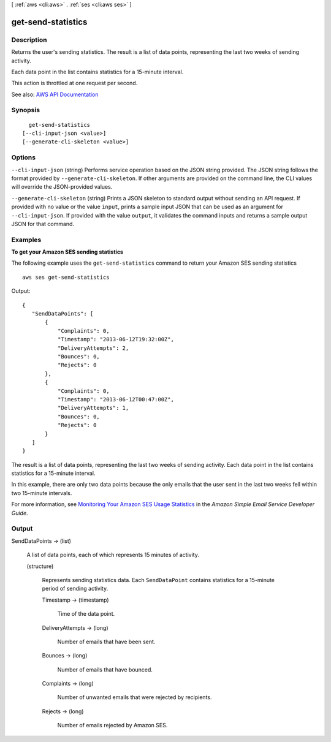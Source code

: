 [ :ref:`aws <cli:aws>` . :ref:`ses <cli:aws ses>` ]

.. _cli:aws ses get-send-statistics:


*******************
get-send-statistics
*******************



===========
Description
===========



Returns the user's sending statistics. The result is a list of data points, representing the last two weeks of sending activity.

 

Each data point in the list contains statistics for a 15-minute interval.

 

This action is throttled at one request per second.



See also: `AWS API Documentation <https://docs.aws.amazon.com/goto/WebAPI/email-2010-12-01/GetSendStatistics>`_


========
Synopsis
========

::

    get-send-statistics
  [--cli-input-json <value>]
  [--generate-cli-skeleton <value>]




=======
Options
=======

``--cli-input-json`` (string)
Performs service operation based on the JSON string provided. The JSON string follows the format provided by ``--generate-cli-skeleton``. If other arguments are provided on the command line, the CLI values will override the JSON-provided values.

``--generate-cli-skeleton`` (string)
Prints a JSON skeleton to standard output without sending an API request. If provided with no value or the value ``input``, prints a sample input JSON that can be used as an argument for ``--cli-input-json``. If provided with the value ``output``, it validates the command inputs and returns a sample output JSON for that command.



========
Examples
========

**To get your Amazon SES sending statistics**

The following example uses the ``get-send-statistics`` command to return your Amazon SES sending statistics ::

    aws ses get-send-statistics

Output::

 {
    "SendDataPoints": [
        {
            "Complaints": 0,
            "Timestamp": "2013-06-12T19:32:00Z",
            "DeliveryAttempts": 2,
            "Bounces": 0,
            "Rejects": 0
        },
        {
            "Complaints": 0,
            "Timestamp": "2013-06-12T00:47:00Z",
            "DeliveryAttempts": 1,
            "Bounces": 0,
            "Rejects": 0
        }
    ]
 }


The result is a list of data points, representing the last two weeks of sending activity. Each data point in the list
contains statistics for a 15-minute interval.

In this example, there are only two data points because the only emails that the user sent in the last two weeks fell
within two 15-minute intervals.


For more information, see `Monitoring Your Amazon SES Usage Statistics`_ in the *Amazon Simple Email Service Developer Guide*.

.. _`Monitoring Your Amazon SES Usage Statistics`: http://docs.aws.amazon.com/ses/latest/DeveloperGuide/monitor-usage-statistics.html


======
Output
======

SendDataPoints -> (list)

  

  A list of data points, each of which represents 15 minutes of activity.

  

  (structure)

    

    Represents sending statistics data. Each ``SendDataPoint`` contains statistics for a 15-minute period of sending activity. 

    

    Timestamp -> (timestamp)

      

      Time of the data point.

      

      

    DeliveryAttempts -> (long)

      

      Number of emails that have been sent.

      

      

    Bounces -> (long)

      

      Number of emails that have bounced.

      

      

    Complaints -> (long)

      

      Number of unwanted emails that were rejected by recipients.

      

      

    Rejects -> (long)

      

      Number of emails rejected by Amazon SES.

      

      

    

  

